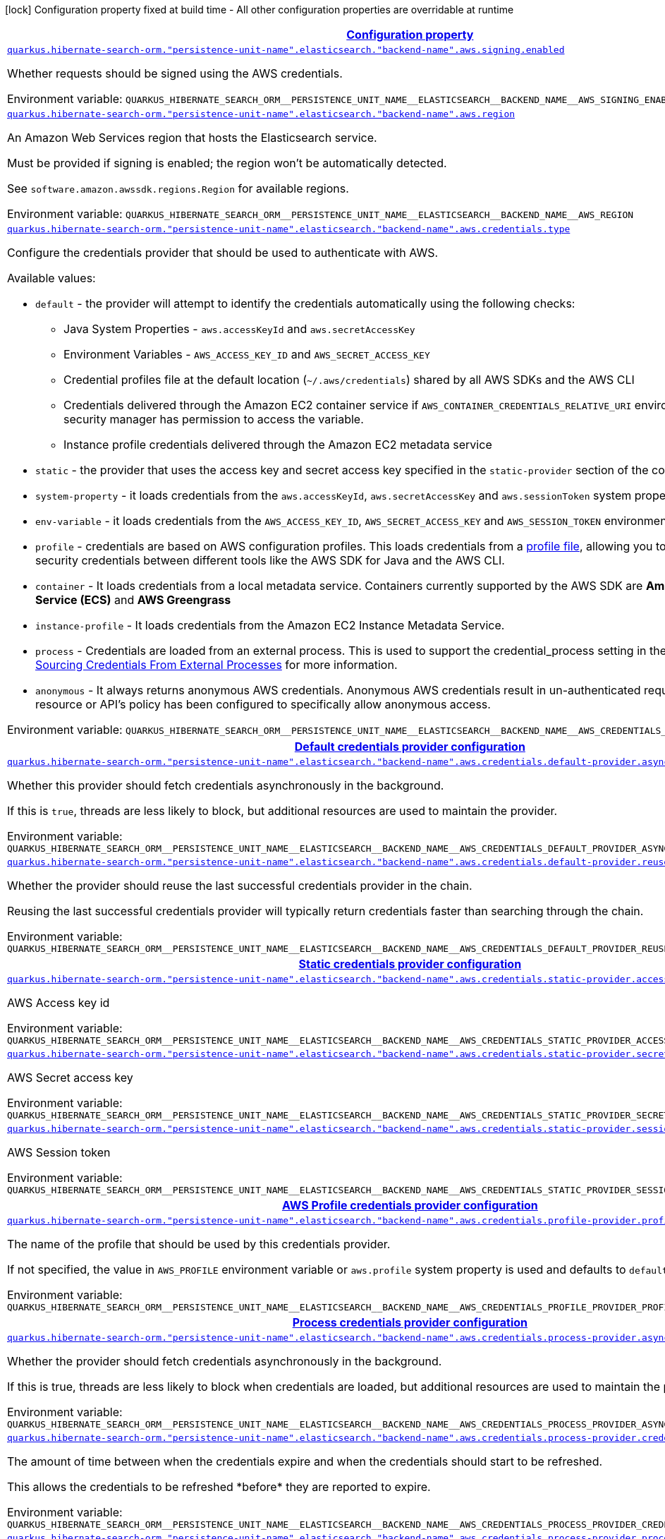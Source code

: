 
:summaryTableId: quarkus-hibernate-search-orm-elasticsearch-aws
[.configuration-legend]
icon:lock[title=Fixed at build time] Configuration property fixed at build time - All other configuration properties are overridable at runtime
[.configuration-reference.searchable, cols="80,.^10,.^10"]
|===

h|[[quarkus-hibernate-search-orm-elasticsearch-aws_configuration]]link:#quarkus-hibernate-search-orm-elasticsearch-aws_configuration[Configuration property]

h|Type
h|Default

a| [[quarkus-hibernate-search-orm-elasticsearch-aws_quarkus.hibernate-search-orm.-persistence-unit-name-.elasticsearch.-backend-name-.aws.signing.enabled]]`link:#quarkus-hibernate-search-orm-elasticsearch-aws_quarkus.hibernate-search-orm.-persistence-unit-name-.elasticsearch.-backend-name-.aws.signing.enabled[quarkus.hibernate-search-orm."persistence-unit-name".elasticsearch."backend-name".aws.signing.enabled]`

[.description]
--
Whether requests should be signed using the AWS credentials.

ifdef::add-copy-button-to-env-var[]
Environment variable: env_var_with_copy_button:+++QUARKUS_HIBERNATE_SEARCH_ORM__PERSISTENCE_UNIT_NAME__ELASTICSEARCH__BACKEND_NAME__AWS_SIGNING_ENABLED+++[]
endif::add-copy-button-to-env-var[]
ifndef::add-copy-button-to-env-var[]
Environment variable: `+++QUARKUS_HIBERNATE_SEARCH_ORM__PERSISTENCE_UNIT_NAME__ELASTICSEARCH__BACKEND_NAME__AWS_SIGNING_ENABLED+++`
endif::add-copy-button-to-env-var[]
--|boolean 
|`false`


a| [[quarkus-hibernate-search-orm-elasticsearch-aws_quarkus.hibernate-search-orm.-persistence-unit-name-.elasticsearch.-backend-name-.aws.region]]`link:#quarkus-hibernate-search-orm-elasticsearch-aws_quarkus.hibernate-search-orm.-persistence-unit-name-.elasticsearch.-backend-name-.aws.region[quarkus.hibernate-search-orm."persistence-unit-name".elasticsearch."backend-name".aws.region]`

[.description]
--
An Amazon Web Services region that hosts the Elasticsearch service.

Must be provided if signing is enabled; the region won't be automatically detected.

See `software.amazon.awssdk.regions.Region` for available regions.

ifdef::add-copy-button-to-env-var[]
Environment variable: env_var_with_copy_button:+++QUARKUS_HIBERNATE_SEARCH_ORM__PERSISTENCE_UNIT_NAME__ELASTICSEARCH__BACKEND_NAME__AWS_REGION+++[]
endif::add-copy-button-to-env-var[]
ifndef::add-copy-button-to-env-var[]
Environment variable: `+++QUARKUS_HIBERNATE_SEARCH_ORM__PERSISTENCE_UNIT_NAME__ELASTICSEARCH__BACKEND_NAME__AWS_REGION+++`
endif::add-copy-button-to-env-var[]
--|Region 
|


a| [[quarkus-hibernate-search-orm-elasticsearch-aws_quarkus.hibernate-search-orm.-persistence-unit-name-.elasticsearch.-backend-name-.aws.credentials.type]]`link:#quarkus-hibernate-search-orm-elasticsearch-aws_quarkus.hibernate-search-orm.-persistence-unit-name-.elasticsearch.-backend-name-.aws.credentials.type[quarkus.hibernate-search-orm."persistence-unit-name".elasticsearch."backend-name".aws.credentials.type]`

[.description]
--
Configure the credentials provider that should be used to authenticate with AWS.

Available values:

* `default` - the provider will attempt to identify the credentials automatically using the following checks:
** Java System Properties - `aws.accessKeyId` and `aws.secretAccessKey`
** Environment Variables - `AWS_ACCESS_KEY_ID` and `AWS_SECRET_ACCESS_KEY`
** Credential profiles file at the default location (`~/.aws/credentials`) shared by all AWS SDKs and the AWS CLI
** Credentials delivered through the Amazon EC2 container service if `AWS_CONTAINER_CREDENTIALS_RELATIVE_URI` environment variable is set and security manager has permission to access the variable.
** Instance profile credentials delivered through the Amazon EC2 metadata service
* `static` - the provider that uses the access key and secret access key specified in the `static-provider` section of the config.
* `system-property` - it loads credentials from the `aws.accessKeyId`, `aws.secretAccessKey` and `aws.sessionToken` system properties.
* `env-variable` - it loads credentials from the `AWS_ACCESS_KEY_ID`, `AWS_SECRET_ACCESS_KEY` and `AWS_SESSION_TOKEN` environment variables.
* `profile` - credentials are based on AWS configuration profiles. This loads credentials from
              a http://docs.aws.amazon.com/cli/latest/userguide/cli-chap-getting-started.html[profile file],
              allowing you to share multiple sets of AWS security credentials between different tools like the AWS SDK for Java and the AWS CLI.
* `container` - It loads credentials from a local metadata service. Containers currently supported by the AWS SDK are
                **Amazon Elastic Container Service (ECS)** and **AWS Greengrass**
* `instance-profile` - It loads credentials from the Amazon EC2 Instance Metadata Service.
* `process` - Credentials are loaded from an external process. This is used to support the credential_process setting in the profile
              credentials file. See https://docs.aws.amazon.com/cli/latest/topic/config-vars.html#sourcing-credentials-from-external-processes[Sourcing Credentials From External Processes]
              for more information.
* `anonymous` - It always returns anonymous AWS credentials. Anonymous AWS credentials result in un-authenticated requests and will
                fail unless the resource or API's policy has been configured to specifically allow anonymous access.

ifdef::add-copy-button-to-env-var[]
Environment variable: env_var_with_copy_button:+++QUARKUS_HIBERNATE_SEARCH_ORM__PERSISTENCE_UNIT_NAME__ELASTICSEARCH__BACKEND_NAME__AWS_CREDENTIALS_TYPE+++[]
endif::add-copy-button-to-env-var[]
ifndef::add-copy-button-to-env-var[]
Environment variable: `+++QUARKUS_HIBERNATE_SEARCH_ORM__PERSISTENCE_UNIT_NAME__ELASTICSEARCH__BACKEND_NAME__AWS_CREDENTIALS_TYPE+++`
endif::add-copy-button-to-env-var[]
-- a|
`default`, `static`, `system-property`, `env-variable`, `profile`, `container`, `instance-profile`, `process`, `custom`, `anonymous` 
|`default`


h|[[quarkus-hibernate-search-orm-elasticsearch-aws_quarkus.hibernate-search-orm.-persistence-unit-name-.elasticsearch.-backend-name-.aws.credentials.default-provider-default-credentials-provider-configuration]]link:#quarkus-hibernate-search-orm-elasticsearch-aws_quarkus.hibernate-search-orm.-persistence-unit-name-.elasticsearch.-backend-name-.aws.credentials.default-provider-default-credentials-provider-configuration[Default credentials provider configuration]

h|Type
h|Default

a| [[quarkus-hibernate-search-orm-elasticsearch-aws_quarkus.hibernate-search-orm.-persistence-unit-name-.elasticsearch.-backend-name-.aws.credentials.default-provider.async-credential-update-enabled]]`link:#quarkus-hibernate-search-orm-elasticsearch-aws_quarkus.hibernate-search-orm.-persistence-unit-name-.elasticsearch.-backend-name-.aws.credentials.default-provider.async-credential-update-enabled[quarkus.hibernate-search-orm."persistence-unit-name".elasticsearch."backend-name".aws.credentials.default-provider.async-credential-update-enabled]`

[.description]
--
Whether this provider should fetch credentials asynchronously in the background.

If this is `true`, threads are less likely to block, but additional resources are used to maintain the provider.

ifdef::add-copy-button-to-env-var[]
Environment variable: env_var_with_copy_button:+++QUARKUS_HIBERNATE_SEARCH_ORM__PERSISTENCE_UNIT_NAME__ELASTICSEARCH__BACKEND_NAME__AWS_CREDENTIALS_DEFAULT_PROVIDER_ASYNC_CREDENTIAL_UPDATE_ENABLED+++[]
endif::add-copy-button-to-env-var[]
ifndef::add-copy-button-to-env-var[]
Environment variable: `+++QUARKUS_HIBERNATE_SEARCH_ORM__PERSISTENCE_UNIT_NAME__ELASTICSEARCH__BACKEND_NAME__AWS_CREDENTIALS_DEFAULT_PROVIDER_ASYNC_CREDENTIAL_UPDATE_ENABLED+++`
endif::add-copy-button-to-env-var[]
--|boolean 
|`false`


a| [[quarkus-hibernate-search-orm-elasticsearch-aws_quarkus.hibernate-search-orm.-persistence-unit-name-.elasticsearch.-backend-name-.aws.credentials.default-provider.reuse-last-provider-enabled]]`link:#quarkus-hibernate-search-orm-elasticsearch-aws_quarkus.hibernate-search-orm.-persistence-unit-name-.elasticsearch.-backend-name-.aws.credentials.default-provider.reuse-last-provider-enabled[quarkus.hibernate-search-orm."persistence-unit-name".elasticsearch."backend-name".aws.credentials.default-provider.reuse-last-provider-enabled]`

[.description]
--
Whether the provider should reuse the last successful credentials provider in the chain.

Reusing the last successful credentials provider will typically return credentials faster than searching through the chain.

ifdef::add-copy-button-to-env-var[]
Environment variable: env_var_with_copy_button:+++QUARKUS_HIBERNATE_SEARCH_ORM__PERSISTENCE_UNIT_NAME__ELASTICSEARCH__BACKEND_NAME__AWS_CREDENTIALS_DEFAULT_PROVIDER_REUSE_LAST_PROVIDER_ENABLED+++[]
endif::add-copy-button-to-env-var[]
ifndef::add-copy-button-to-env-var[]
Environment variable: `+++QUARKUS_HIBERNATE_SEARCH_ORM__PERSISTENCE_UNIT_NAME__ELASTICSEARCH__BACKEND_NAME__AWS_CREDENTIALS_DEFAULT_PROVIDER_REUSE_LAST_PROVIDER_ENABLED+++`
endif::add-copy-button-to-env-var[]
--|boolean 
|`true`


h|[[quarkus-hibernate-search-orm-elasticsearch-aws_quarkus.hibernate-search-orm.-persistence-unit-name-.elasticsearch.-backend-name-.aws.credentials.static-provider-static-credentials-provider-configuration]]link:#quarkus-hibernate-search-orm-elasticsearch-aws_quarkus.hibernate-search-orm.-persistence-unit-name-.elasticsearch.-backend-name-.aws.credentials.static-provider-static-credentials-provider-configuration[Static credentials provider configuration]

h|Type
h|Default

a| [[quarkus-hibernate-search-orm-elasticsearch-aws_quarkus.hibernate-search-orm.-persistence-unit-name-.elasticsearch.-backend-name-.aws.credentials.static-provider.access-key-id]]`link:#quarkus-hibernate-search-orm-elasticsearch-aws_quarkus.hibernate-search-orm.-persistence-unit-name-.elasticsearch.-backend-name-.aws.credentials.static-provider.access-key-id[quarkus.hibernate-search-orm."persistence-unit-name".elasticsearch."backend-name".aws.credentials.static-provider.access-key-id]`

[.description]
--
AWS Access key id

ifdef::add-copy-button-to-env-var[]
Environment variable: env_var_with_copy_button:+++QUARKUS_HIBERNATE_SEARCH_ORM__PERSISTENCE_UNIT_NAME__ELASTICSEARCH__BACKEND_NAME__AWS_CREDENTIALS_STATIC_PROVIDER_ACCESS_KEY_ID+++[]
endif::add-copy-button-to-env-var[]
ifndef::add-copy-button-to-env-var[]
Environment variable: `+++QUARKUS_HIBERNATE_SEARCH_ORM__PERSISTENCE_UNIT_NAME__ELASTICSEARCH__BACKEND_NAME__AWS_CREDENTIALS_STATIC_PROVIDER_ACCESS_KEY_ID+++`
endif::add-copy-button-to-env-var[]
--|string 
|


a| [[quarkus-hibernate-search-orm-elasticsearch-aws_quarkus.hibernate-search-orm.-persistence-unit-name-.elasticsearch.-backend-name-.aws.credentials.static-provider.secret-access-key]]`link:#quarkus-hibernate-search-orm-elasticsearch-aws_quarkus.hibernate-search-orm.-persistence-unit-name-.elasticsearch.-backend-name-.aws.credentials.static-provider.secret-access-key[quarkus.hibernate-search-orm."persistence-unit-name".elasticsearch."backend-name".aws.credentials.static-provider.secret-access-key]`

[.description]
--
AWS Secret access key

ifdef::add-copy-button-to-env-var[]
Environment variable: env_var_with_copy_button:+++QUARKUS_HIBERNATE_SEARCH_ORM__PERSISTENCE_UNIT_NAME__ELASTICSEARCH__BACKEND_NAME__AWS_CREDENTIALS_STATIC_PROVIDER_SECRET_ACCESS_KEY+++[]
endif::add-copy-button-to-env-var[]
ifndef::add-copy-button-to-env-var[]
Environment variable: `+++QUARKUS_HIBERNATE_SEARCH_ORM__PERSISTENCE_UNIT_NAME__ELASTICSEARCH__BACKEND_NAME__AWS_CREDENTIALS_STATIC_PROVIDER_SECRET_ACCESS_KEY+++`
endif::add-copy-button-to-env-var[]
--|string 
|


a| [[quarkus-hibernate-search-orm-elasticsearch-aws_quarkus.hibernate-search-orm.-persistence-unit-name-.elasticsearch.-backend-name-.aws.credentials.static-provider.session-token]]`link:#quarkus-hibernate-search-orm-elasticsearch-aws_quarkus.hibernate-search-orm.-persistence-unit-name-.elasticsearch.-backend-name-.aws.credentials.static-provider.session-token[quarkus.hibernate-search-orm."persistence-unit-name".elasticsearch."backend-name".aws.credentials.static-provider.session-token]`

[.description]
--
AWS Session token

ifdef::add-copy-button-to-env-var[]
Environment variable: env_var_with_copy_button:+++QUARKUS_HIBERNATE_SEARCH_ORM__PERSISTENCE_UNIT_NAME__ELASTICSEARCH__BACKEND_NAME__AWS_CREDENTIALS_STATIC_PROVIDER_SESSION_TOKEN+++[]
endif::add-copy-button-to-env-var[]
ifndef::add-copy-button-to-env-var[]
Environment variable: `+++QUARKUS_HIBERNATE_SEARCH_ORM__PERSISTENCE_UNIT_NAME__ELASTICSEARCH__BACKEND_NAME__AWS_CREDENTIALS_STATIC_PROVIDER_SESSION_TOKEN+++`
endif::add-copy-button-to-env-var[]
--|string 
|


h|[[quarkus-hibernate-search-orm-elasticsearch-aws_quarkus.hibernate-search-orm.-persistence-unit-name-.elasticsearch.-backend-name-.aws.credentials.profile-provider-aws-profile-credentials-provider-configuration]]link:#quarkus-hibernate-search-orm-elasticsearch-aws_quarkus.hibernate-search-orm.-persistence-unit-name-.elasticsearch.-backend-name-.aws.credentials.profile-provider-aws-profile-credentials-provider-configuration[AWS Profile credentials provider configuration]

h|Type
h|Default

a| [[quarkus-hibernate-search-orm-elasticsearch-aws_quarkus.hibernate-search-orm.-persistence-unit-name-.elasticsearch.-backend-name-.aws.credentials.profile-provider.profile-name]]`link:#quarkus-hibernate-search-orm-elasticsearch-aws_quarkus.hibernate-search-orm.-persistence-unit-name-.elasticsearch.-backend-name-.aws.credentials.profile-provider.profile-name[quarkus.hibernate-search-orm."persistence-unit-name".elasticsearch."backend-name".aws.credentials.profile-provider.profile-name]`

[.description]
--
The name of the profile that should be used by this credentials provider.

If not specified, the value in `AWS_PROFILE` environment variable or `aws.profile` system property is used and defaults to `default` name.

ifdef::add-copy-button-to-env-var[]
Environment variable: env_var_with_copy_button:+++QUARKUS_HIBERNATE_SEARCH_ORM__PERSISTENCE_UNIT_NAME__ELASTICSEARCH__BACKEND_NAME__AWS_CREDENTIALS_PROFILE_PROVIDER_PROFILE_NAME+++[]
endif::add-copy-button-to-env-var[]
ifndef::add-copy-button-to-env-var[]
Environment variable: `+++QUARKUS_HIBERNATE_SEARCH_ORM__PERSISTENCE_UNIT_NAME__ELASTICSEARCH__BACKEND_NAME__AWS_CREDENTIALS_PROFILE_PROVIDER_PROFILE_NAME+++`
endif::add-copy-button-to-env-var[]
--|string 
|


h|[[quarkus-hibernate-search-orm-elasticsearch-aws_quarkus.hibernate-search-orm.-persistence-unit-name-.elasticsearch.-backend-name-.aws.credentials.process-provider-process-credentials-provider-configuration]]link:#quarkus-hibernate-search-orm-elasticsearch-aws_quarkus.hibernate-search-orm.-persistence-unit-name-.elasticsearch.-backend-name-.aws.credentials.process-provider-process-credentials-provider-configuration[Process credentials provider configuration]

h|Type
h|Default

a| [[quarkus-hibernate-search-orm-elasticsearch-aws_quarkus.hibernate-search-orm.-persistence-unit-name-.elasticsearch.-backend-name-.aws.credentials.process-provider.async-credential-update-enabled]]`link:#quarkus-hibernate-search-orm-elasticsearch-aws_quarkus.hibernate-search-orm.-persistence-unit-name-.elasticsearch.-backend-name-.aws.credentials.process-provider.async-credential-update-enabled[quarkus.hibernate-search-orm."persistence-unit-name".elasticsearch."backend-name".aws.credentials.process-provider.async-credential-update-enabled]`

[.description]
--
Whether the provider should fetch credentials asynchronously in the background.

If this is true, threads are less likely to block when credentials are loaded, but additional resources are used to maintain the provider.

ifdef::add-copy-button-to-env-var[]
Environment variable: env_var_with_copy_button:+++QUARKUS_HIBERNATE_SEARCH_ORM__PERSISTENCE_UNIT_NAME__ELASTICSEARCH__BACKEND_NAME__AWS_CREDENTIALS_PROCESS_PROVIDER_ASYNC_CREDENTIAL_UPDATE_ENABLED+++[]
endif::add-copy-button-to-env-var[]
ifndef::add-copy-button-to-env-var[]
Environment variable: `+++QUARKUS_HIBERNATE_SEARCH_ORM__PERSISTENCE_UNIT_NAME__ELASTICSEARCH__BACKEND_NAME__AWS_CREDENTIALS_PROCESS_PROVIDER_ASYNC_CREDENTIAL_UPDATE_ENABLED+++`
endif::add-copy-button-to-env-var[]
--|boolean 
|`false`


a| [[quarkus-hibernate-search-orm-elasticsearch-aws_quarkus.hibernate-search-orm.-persistence-unit-name-.elasticsearch.-backend-name-.aws.credentials.process-provider.credential-refresh-threshold]]`link:#quarkus-hibernate-search-orm-elasticsearch-aws_quarkus.hibernate-search-orm.-persistence-unit-name-.elasticsearch.-backend-name-.aws.credentials.process-provider.credential-refresh-threshold[quarkus.hibernate-search-orm."persistence-unit-name".elasticsearch."backend-name".aws.credentials.process-provider.credential-refresh-threshold]`

[.description]
--
The amount of time between when the credentials expire and when the credentials should start to be refreshed.

This allows the credentials to be refreshed ++*++before++*++ they are reported to expire.

ifdef::add-copy-button-to-env-var[]
Environment variable: env_var_with_copy_button:+++QUARKUS_HIBERNATE_SEARCH_ORM__PERSISTENCE_UNIT_NAME__ELASTICSEARCH__BACKEND_NAME__AWS_CREDENTIALS_PROCESS_PROVIDER_CREDENTIAL_REFRESH_THRESHOLD+++[]
endif::add-copy-button-to-env-var[]
ifndef::add-copy-button-to-env-var[]
Environment variable: `+++QUARKUS_HIBERNATE_SEARCH_ORM__PERSISTENCE_UNIT_NAME__ELASTICSEARCH__BACKEND_NAME__AWS_CREDENTIALS_PROCESS_PROVIDER_CREDENTIAL_REFRESH_THRESHOLD+++`
endif::add-copy-button-to-env-var[]
--|link:https://docs.oracle.com/javase/8/docs/api/java/time/Duration.html[Duration]
  link:#duration-note-anchor-{summaryTableId}[icon:question-circle[], title=More information about the Duration format]
|`15S`


a| [[quarkus-hibernate-search-orm-elasticsearch-aws_quarkus.hibernate-search-orm.-persistence-unit-name-.elasticsearch.-backend-name-.aws.credentials.process-provider.process-output-limit]]`link:#quarkus-hibernate-search-orm-elasticsearch-aws_quarkus.hibernate-search-orm.-persistence-unit-name-.elasticsearch.-backend-name-.aws.credentials.process-provider.process-output-limit[quarkus.hibernate-search-orm."persistence-unit-name".elasticsearch."backend-name".aws.credentials.process-provider.process-output-limit]`

[.description]
--
The maximum size of the output that can be returned by the external process before an exception is raised.

ifdef::add-copy-button-to-env-var[]
Environment variable: env_var_with_copy_button:+++QUARKUS_HIBERNATE_SEARCH_ORM__PERSISTENCE_UNIT_NAME__ELASTICSEARCH__BACKEND_NAME__AWS_CREDENTIALS_PROCESS_PROVIDER_PROCESS_OUTPUT_LIMIT+++[]
endif::add-copy-button-to-env-var[]
ifndef::add-copy-button-to-env-var[]
Environment variable: `+++QUARKUS_HIBERNATE_SEARCH_ORM__PERSISTENCE_UNIT_NAME__ELASTICSEARCH__BACKEND_NAME__AWS_CREDENTIALS_PROCESS_PROVIDER_PROCESS_OUTPUT_LIMIT+++`
endif::add-copy-button-to-env-var[]
--|MemorySize  link:#memory-size-note-anchor[icon:question-circle[], title=More information about the MemorySize format]
|`1024`


a| [[quarkus-hibernate-search-orm-elasticsearch-aws_quarkus.hibernate-search-orm.-persistence-unit-name-.elasticsearch.-backend-name-.aws.credentials.process-provider.command]]`link:#quarkus-hibernate-search-orm-elasticsearch-aws_quarkus.hibernate-search-orm.-persistence-unit-name-.elasticsearch.-backend-name-.aws.credentials.process-provider.command[quarkus.hibernate-search-orm."persistence-unit-name".elasticsearch."backend-name".aws.credentials.process-provider.command]`

[.description]
--
The command that should be executed to retrieve credentials.

ifdef::add-copy-button-to-env-var[]
Environment variable: env_var_with_copy_button:+++QUARKUS_HIBERNATE_SEARCH_ORM__PERSISTENCE_UNIT_NAME__ELASTICSEARCH__BACKEND_NAME__AWS_CREDENTIALS_PROCESS_PROVIDER_COMMAND+++[]
endif::add-copy-button-to-env-var[]
ifndef::add-copy-button-to-env-var[]
Environment variable: `+++QUARKUS_HIBERNATE_SEARCH_ORM__PERSISTENCE_UNIT_NAME__ELASTICSEARCH__BACKEND_NAME__AWS_CREDENTIALS_PROCESS_PROVIDER_COMMAND+++`
endif::add-copy-button-to-env-var[]
--|string 
|


h|[[quarkus-hibernate-search-orm-elasticsearch-aws_quarkus.hibernate-search-orm.-persistence-unit-name-.elasticsearch.-backend-name-.aws.credentials.custom-provider-custom-credentials-provider-configuration]]link:#quarkus-hibernate-search-orm-elasticsearch-aws_quarkus.hibernate-search-orm.-persistence-unit-name-.elasticsearch.-backend-name-.aws.credentials.custom-provider-custom-credentials-provider-configuration[Custom credentials provider configuration]

h|Type
h|Default

a| [[quarkus-hibernate-search-orm-elasticsearch-aws_quarkus.hibernate-search-orm.-persistence-unit-name-.elasticsearch.-backend-name-.aws.credentials.custom-provider.name]]`link:#quarkus-hibernate-search-orm-elasticsearch-aws_quarkus.hibernate-search-orm.-persistence-unit-name-.elasticsearch.-backend-name-.aws.credentials.custom-provider.name[quarkus.hibernate-search-orm."persistence-unit-name".elasticsearch."backend-name".aws.credentials.custom-provider.name]`

[.description]
--
The name of custom AwsCredentialsProvider bean.

ifdef::add-copy-button-to-env-var[]
Environment variable: env_var_with_copy_button:+++QUARKUS_HIBERNATE_SEARCH_ORM__PERSISTENCE_UNIT_NAME__ELASTICSEARCH__BACKEND_NAME__AWS_CREDENTIALS_CUSTOM_PROVIDER_NAME+++[]
endif::add-copy-button-to-env-var[]
ifndef::add-copy-button-to-env-var[]
Environment variable: `+++QUARKUS_HIBERNATE_SEARCH_ORM__PERSISTENCE_UNIT_NAME__ELASTICSEARCH__BACKEND_NAME__AWS_CREDENTIALS_CUSTOM_PROVIDER_NAME+++`
endif::add-copy-button-to-env-var[]
--|string 
|

|===
ifndef::no-duration-note[]
[NOTE]
[id='duration-note-anchor-{summaryTableId}']
.About the Duration format
====
The format for durations uses the standard `java.time.Duration` format.
You can learn more about it in the link:https://docs.oracle.com/javase/8/docs/api/java/time/Duration.html#parse-java.lang.CharSequence-[Duration#parse() javadoc].

You can also provide duration values starting with a number.
In this case, if the value consists only of a number, the converter treats the value as seconds.
Otherwise, `PT` is implicitly prepended to the value to obtain a standard `java.time.Duration` format.
====
endif::no-duration-note[]

[NOTE]
[[memory-size-note-anchor]]
.About the MemorySize format
====
A size configuration option recognises string in this format (shown as a regular expression): `[0-9]+[KkMmGgTtPpEeZzYy]?`.
If no suffix is given, assume bytes.
====
